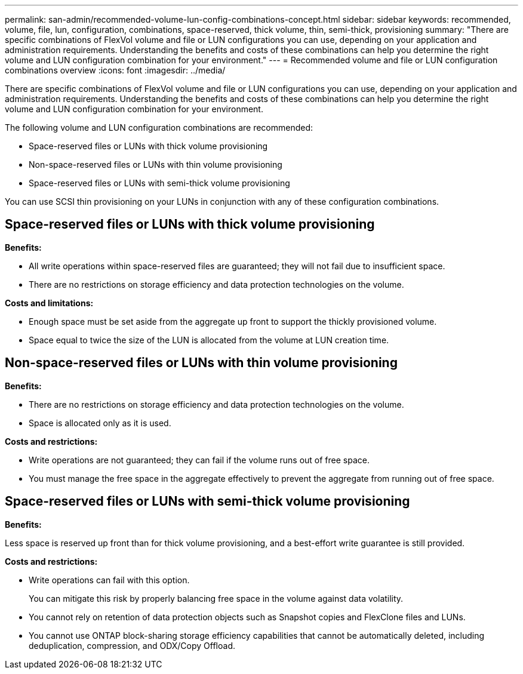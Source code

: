 ---
permalink: san-admin/recommended-volume-lun-config-combinations-concept.html
sidebar: sidebar
keywords: recommended, volume, file, lun, configuration, combinations, space-reserved, thick volume, thin, semi-thick, provisioning
summary: "There are specific combinations of FlexVol volume and file or LUN configurations you can use, depending on your application and administration requirements. Understanding the benefits and costs of these combinations can help you determine the right volume and LUN configuration combination for your environment."
---
= Recommended volume and file or LUN configuration combinations overview 
:icons: font
:imagesdir: ../media/

[.lead]
There are specific combinations of FlexVol volume and file or LUN configurations you can use, depending on your application and administration requirements. Understanding the benefits and costs of these combinations can help you determine the right volume and LUN configuration combination for your environment.

The following volume and LUN configuration combinations are recommended:

* Space-reserved files or LUNs with thick volume provisioning
* Non-space-reserved files or LUNs with thin volume provisioning
* Space-reserved files or LUNs with semi-thick volume provisioning

You can use SCSI thin provisioning on your LUNs in conjunction with any of these configuration combinations.

== Space-reserved files or LUNs with thick volume provisioning

*Benefits:*

* All write operations within space-reserved files are guaranteed; they will not fail due to insufficient space.
* There are no restrictions on storage efficiency and data protection technologies on the volume.

*Costs and limitations:*

* Enough space must be set aside from the aggregate up front to support the thickly provisioned volume.
* Space equal to twice the size of the LUN is allocated from the volume at LUN creation time.

== Non-space-reserved files or LUNs with thin volume provisioning

*Benefits:*

* There are no restrictions on storage efficiency and data protection technologies on the volume.
* Space is allocated only as it is used.

*Costs and restrictions:*

* Write operations are not guaranteed; they can fail if the volume runs out of free space.
* You must manage the free space in the aggregate effectively to prevent the aggregate from running out of free space.

== Space-reserved files or LUNs with semi-thick volume provisioning

*Benefits:*

Less space is reserved up front than for thick volume provisioning, and a best-effort write guarantee is still provided.

*Costs and restrictions:*

* Write operations can fail with this option.
+
You can mitigate this risk by properly balancing free space in the volume against data volatility.

* You cannot rely on retention of data protection objects such as Snapshot copies and FlexClone files and LUNs.
* You cannot use ONTAP block-sharing storage efficiency capabilities that cannot be automatically deleted, including deduplication, compression, and ODX/Copy Offload.

